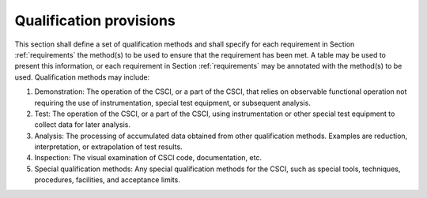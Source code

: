 .. _qualificationprovisions:

Qualification provisions
========================

This section shall define a set of qualification methods and shall specify for
each requirement in Section :ref:`requirements` the method(s) to be used to
ensure that the requirement has been met. A table may be used to present this
information, or each requirement in Section :ref:`requirements` may be
annotated with the method(s) to be used. Qualification methods may include:

#. Demonstration: The operation of the CSCI, or a part of the CSCI,
   that relies on observable functional operation not requiring the use
   of instrumentation, special test equipment, or subsequent analysis.
#. Test: The operation of the CSCI, or a part of the CSCI, using
   instrumentation or other special test equipment to collect data for
   later analysis.
#. Analysis: The processing of accumulated data obtained from other
   qualification methods. Examples are reduction, interpretation, or
   extrapolation of test results.
#. Inspection: The visual examination of CSCI code, documentation,
   etc.
#. Special qualification methods: Any special qualification methods
   for the CSCI, such as special tools, techniques, procedures,
   facilities, and acceptance limits.

